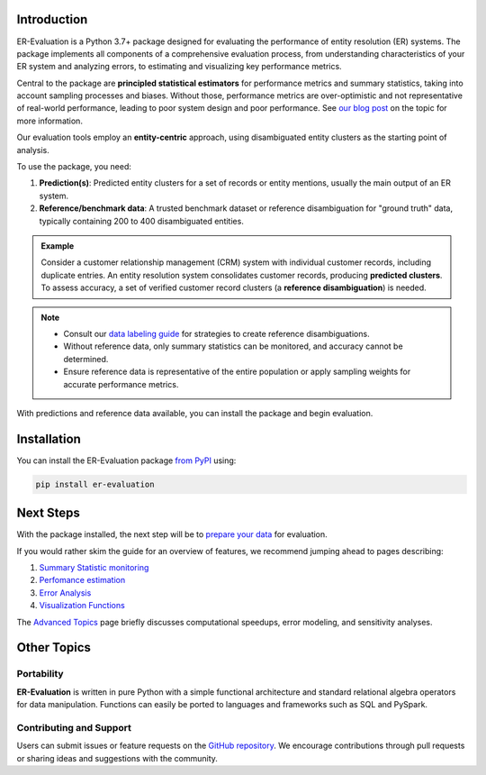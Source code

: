 ------------
Introduction
------------

.. _introduction:

ER-Evaluation is a Python 3.7+ package designed for evaluating the performance of entity resolution (ER) systems. The package implements all components of a comprehensive evaluation process, from understanding characteristics of your ER system and analyzing errors, to estimating and visualizing key performance metrics.

Central to the package are **principled statistical estimators** for performance metrics and summary statistics, taking into account sampling processes and biases. Without those, performance metrics are over-optimistic and not representative of real-world performance, leading to poor system design and poor performance. See `our blog post <https://www.valires.com/post/common-pitfalls-to-avoid-when-estimating-er-performance-metrics>`_ on the topic for more information.

Our evaluation tools employ an **entity-centric** approach, using disambiguated entity clusters as the starting point of analysis.

To use the package, you need:

1. **Prediction(s)**: Predicted entity clusters for a set of records or entity mentions, usually the main output of an ER system.
2. **Reference/benchmark data**: A trusted benchmark dataset or reference disambiguation for "ground truth" data, typically containing 200 to 400 disambiguated entities.

.. admonition:: Example

    Consider a customer relationship management (CRM) system with individual customer records, including duplicate entries. An entity resolution system consolidates customer records, producing **predicted clusters**. To assess accuracy, a set of verified customer record clusters (a **reference disambiguation**) is needed.

.. note::

    - Consult our `data labeling guide <06-data-labeling.html>`_ for strategies to create reference disambiguations.
    - Without reference data, only summary statistics can be monitored, and accuracy cannot be determined.
    - Ensure reference data is representative of the entire population or apply sampling weights for accurate performance metrics.


With predictions and reference data available, you can install the package and begin evaluation.

------------
Installation
------------

.. _installation:

You can install the ER-Evaluation package `from PyPI <https://pypi.org/project/ER-Evaluation/>`_ using:

.. code::

    pip install er-evaluation


----------
Next Steps
----------

.. _next-steps:

With the package installed, the next step will be to `prepare your data <01-dataprep.html>`_ for evaluation.

If you would rather skim the guide for an overview of features, we recommend jumping ahead to pages describing:

1. `Summary Statistic monitoring <02-summary_statistics.html>`_
2. `Perfomance estimation <03-estimating_performance.html>`_
3. `Error Analysis <04-error_analysis.html>`_
4. `Visualization Functions <visualizations.html>`_

The `Advanced Topics <05-advanced_topics.html>`_ page briefly discusses computational speedups, error modeling, and sensitivity analyses.

------------
Other Topics
------------

.. _other-topics:

Portability
-----------

.. _portability:

**ER-Evaluation** is written in pure Python with a simple functional architecture and standard relational algebra operators for data manipulation. Functions can easily be ported to languages and frameworks such as SQL and PySpark.

Contributing and Support
------------------------

.. _contributing:

Users can submit issues or feature requests on the `GitHub repository <https://github.com/Valires/er-evaluation>`_. We encourage contributions through pull requests or sharing ideas and suggestions with the community.